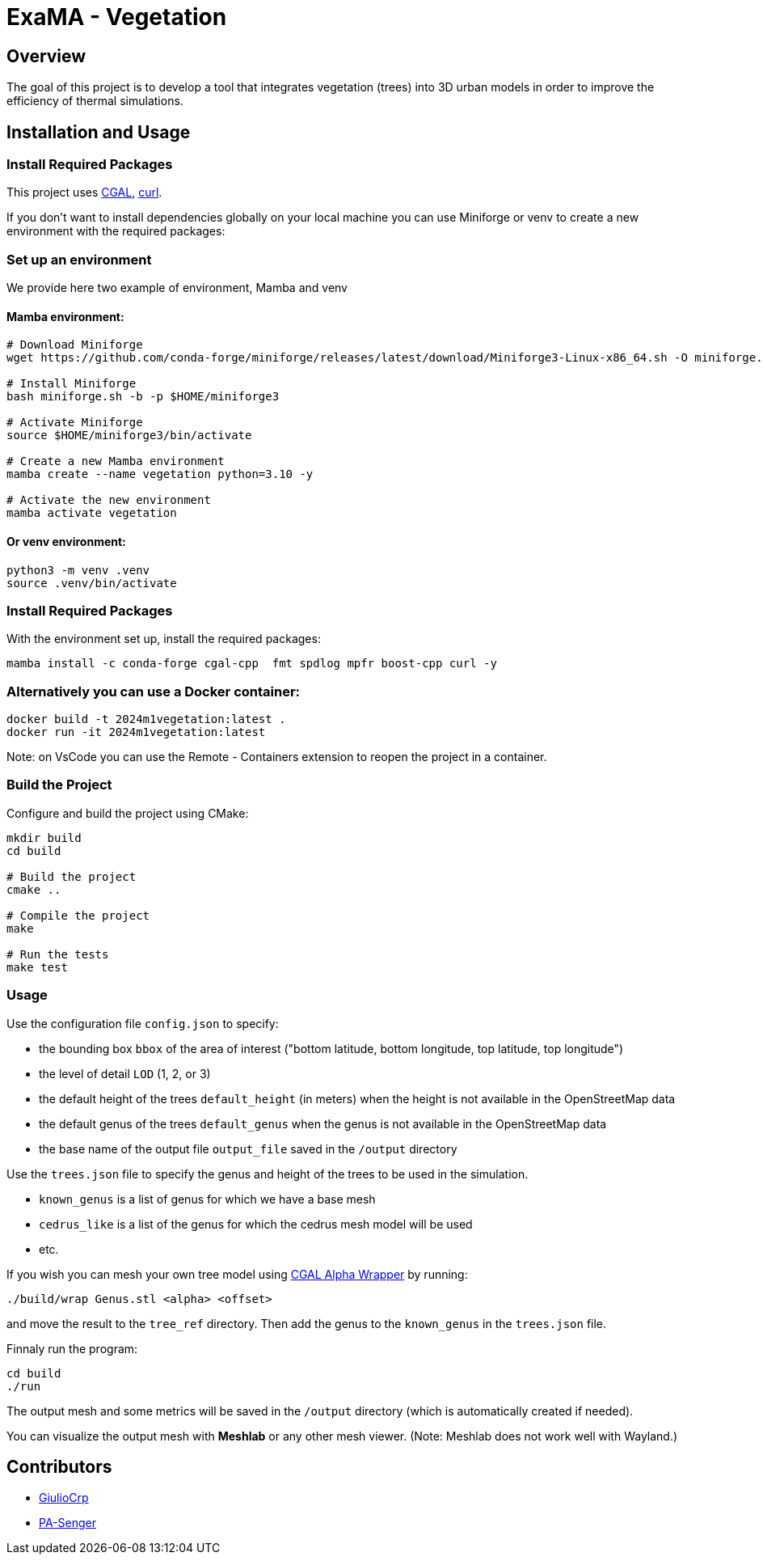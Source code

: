 = ExaMA - Vegetation

== Overview

The goal of this project is to develop a tool that integrates vegetation (trees) into 3D urban models in order to improve the efficiency of thermal simulations.

== Installation and Usage

=== Install Required Packages

This project uses link:https://www.cgal.org[CGAL], link:https://curl.se/[curl].

If you don't want to install dependencies globally on your local machine you can use Miniforge or venv to create a new environment with the required packages:

=== Set up an environment 
We provide here two example of environment, Mamba and venv

==== Mamba environment:

```bash
# Download Miniforge
wget https://github.com/conda-forge/miniforge/releases/latest/download/Miniforge3-Linux-x86_64.sh -O miniforge.sh

# Install Miniforge
bash miniforge.sh -b -p $HOME/miniforge3 

# Activate Miniforge
source $HOME/miniforge3/bin/activate 

# Create a new Mamba environment
mamba create --name vegetation python=3.10 -y

# Activate the new environment
mamba activate vegetation
```

==== Or venv environment:
```bash
python3 -m venv .venv
source .venv/bin/activate
```

=== Install Required Packages

With the environment set up, install the required packages:
```bash

mamba install -c conda-forge cgal-cpp  fmt spdlog mpfr boost-cpp curl -y
```

=== Alternatively you can use a Docker container:
```bash
docker build -t 2024m1vegetation:latest .
docker run -it 2024m1vegetation:latest
```

Note: on VsCode you can use the Remote - Containers extension to reopen the project in a container.

=== Build the Project

Configure and build the project using CMake:
```bash
mkdir build
cd build

# Build the project
cmake ..

# Compile the project
make

# Run the tests
make test
```

=== Usage 

Use the configuration file `config.json` to specify:  

- the bounding box `bbox` of the area of interest ("bottom latitude, bottom longitude, top latitude, top longitude")

- the level of detail `LOD` (1, 2, or 3)

- the default height of the trees `default_height` (in meters) when the height is not available in the OpenStreetMap data

- the default genus of the trees `default_genus` when the genus is not available in the OpenStreetMap data

- the base name of the output file `output_file` saved in the `/output` directory

Use the `trees.json` file to specify the genus and height of the trees to be used in the simulation.

- `known_genus` is a list of genus for which we have a base mesh
- `cedrus_like` is a list of the genus for which the cedrus mesh model will be used
- etc.

If you wish you can mesh your own tree model using link:https://doc.cgal.org/latest/Alpha_wrap_3/index.html[CGAL Alpha Wrapper] by running:

```bash
./build/wrap Genus.stl <alpha> <offset>
```

and move the result to the `tree_ref` directory. Then add the genus to the `known_genus` in the `trees.json` file.

Finnaly run the program:
```bash
cd build
./run
```

The output mesh and some metrics will be saved in the `/output` directory (which is automatically created if needed).

You can visualize the output mesh with **Meshlab** or any other mesh viewer. (Note: Meshlab does not work well with Wayland.)


== Contributors

* https://github.com/GiulioCrp[GiulioCrp]
* https://github.com/PA-Senger[PA-Senger]